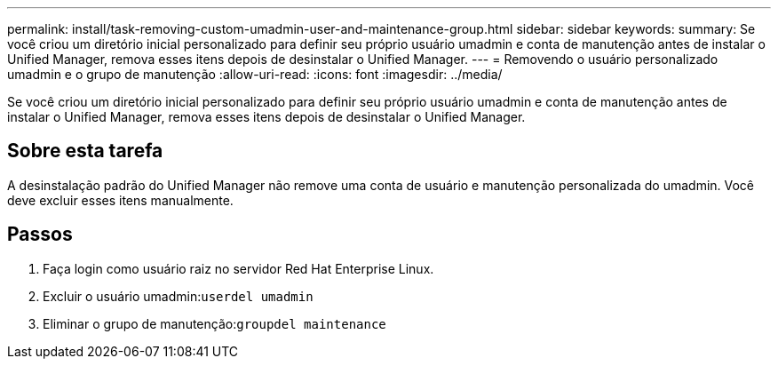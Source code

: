 ---
permalink: install/task-removing-custom-umadmin-user-and-maintenance-group.html 
sidebar: sidebar 
keywords:  
summary: Se você criou um diretório inicial personalizado para definir seu próprio usuário umadmin e conta de manutenção antes de instalar o Unified Manager, remova esses itens depois de desinstalar o Unified Manager. 
---
= Removendo o usuário personalizado umadmin e o grupo de manutenção
:allow-uri-read: 
:icons: font
:imagesdir: ../media/


[role="lead"]
Se você criou um diretório inicial personalizado para definir seu próprio usuário umadmin e conta de manutenção antes de instalar o Unified Manager, remova esses itens depois de desinstalar o Unified Manager.



== Sobre esta tarefa

A desinstalação padrão do Unified Manager não remove uma conta de usuário e manutenção personalizada do umadmin. Você deve excluir esses itens manualmente.



== Passos

. Faça login como usuário raiz no servidor Red Hat Enterprise Linux.
. Excluir o usuário umadmin:``userdel umadmin``
. Eliminar o grupo de manutenção:``groupdel maintenance``

